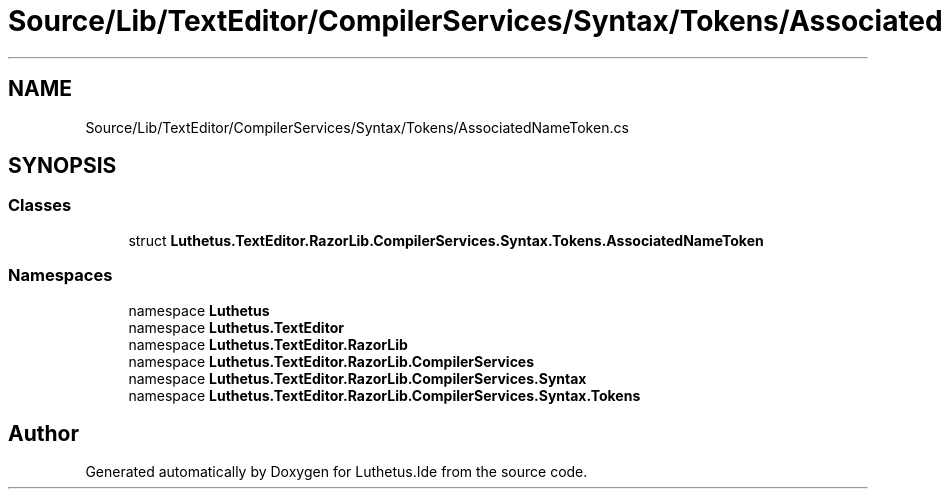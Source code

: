 .TH "Source/Lib/TextEditor/CompilerServices/Syntax/Tokens/AssociatedNameToken.cs" 3 "Version 1.0.0" "Luthetus.Ide" \" -*- nroff -*-
.ad l
.nh
.SH NAME
Source/Lib/TextEditor/CompilerServices/Syntax/Tokens/AssociatedNameToken.cs
.SH SYNOPSIS
.br
.PP
.SS "Classes"

.in +1c
.ti -1c
.RI "struct \fBLuthetus\&.TextEditor\&.RazorLib\&.CompilerServices\&.Syntax\&.Tokens\&.AssociatedNameToken\fP"
.br
.in -1c
.SS "Namespaces"

.in +1c
.ti -1c
.RI "namespace \fBLuthetus\fP"
.br
.ti -1c
.RI "namespace \fBLuthetus\&.TextEditor\fP"
.br
.ti -1c
.RI "namespace \fBLuthetus\&.TextEditor\&.RazorLib\fP"
.br
.ti -1c
.RI "namespace \fBLuthetus\&.TextEditor\&.RazorLib\&.CompilerServices\fP"
.br
.ti -1c
.RI "namespace \fBLuthetus\&.TextEditor\&.RazorLib\&.CompilerServices\&.Syntax\fP"
.br
.ti -1c
.RI "namespace \fBLuthetus\&.TextEditor\&.RazorLib\&.CompilerServices\&.Syntax\&.Tokens\fP"
.br
.in -1c
.SH "Author"
.PP 
Generated automatically by Doxygen for Luthetus\&.Ide from the source code\&.
